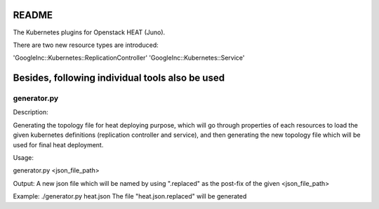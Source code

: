 README
======

The Kubernetes plugins for Openstack HEAT (Juno).

There are two new resource types are introduced:

'GoogleInc::Kubernetes::ReplicationController'
'GoogleInc::Kubernetes::Service'

Besides, following individual tools also be used
================================================

generator.py
------------
Description:

Generating the topology file for heat deploying purpose, which will go through properties of each resources to load the given kubernetes definitions (replication controller and service), and then generating the new topology file which will be used for final heat deployment.

Usage:

generator.py <json_file_path>

Output:
A new json file which will be named by using ".replaced" as the post-fix of the given <json_file_path>

Example:
./generator.py heat.json
The file "heat.json.replaced" will be generated
